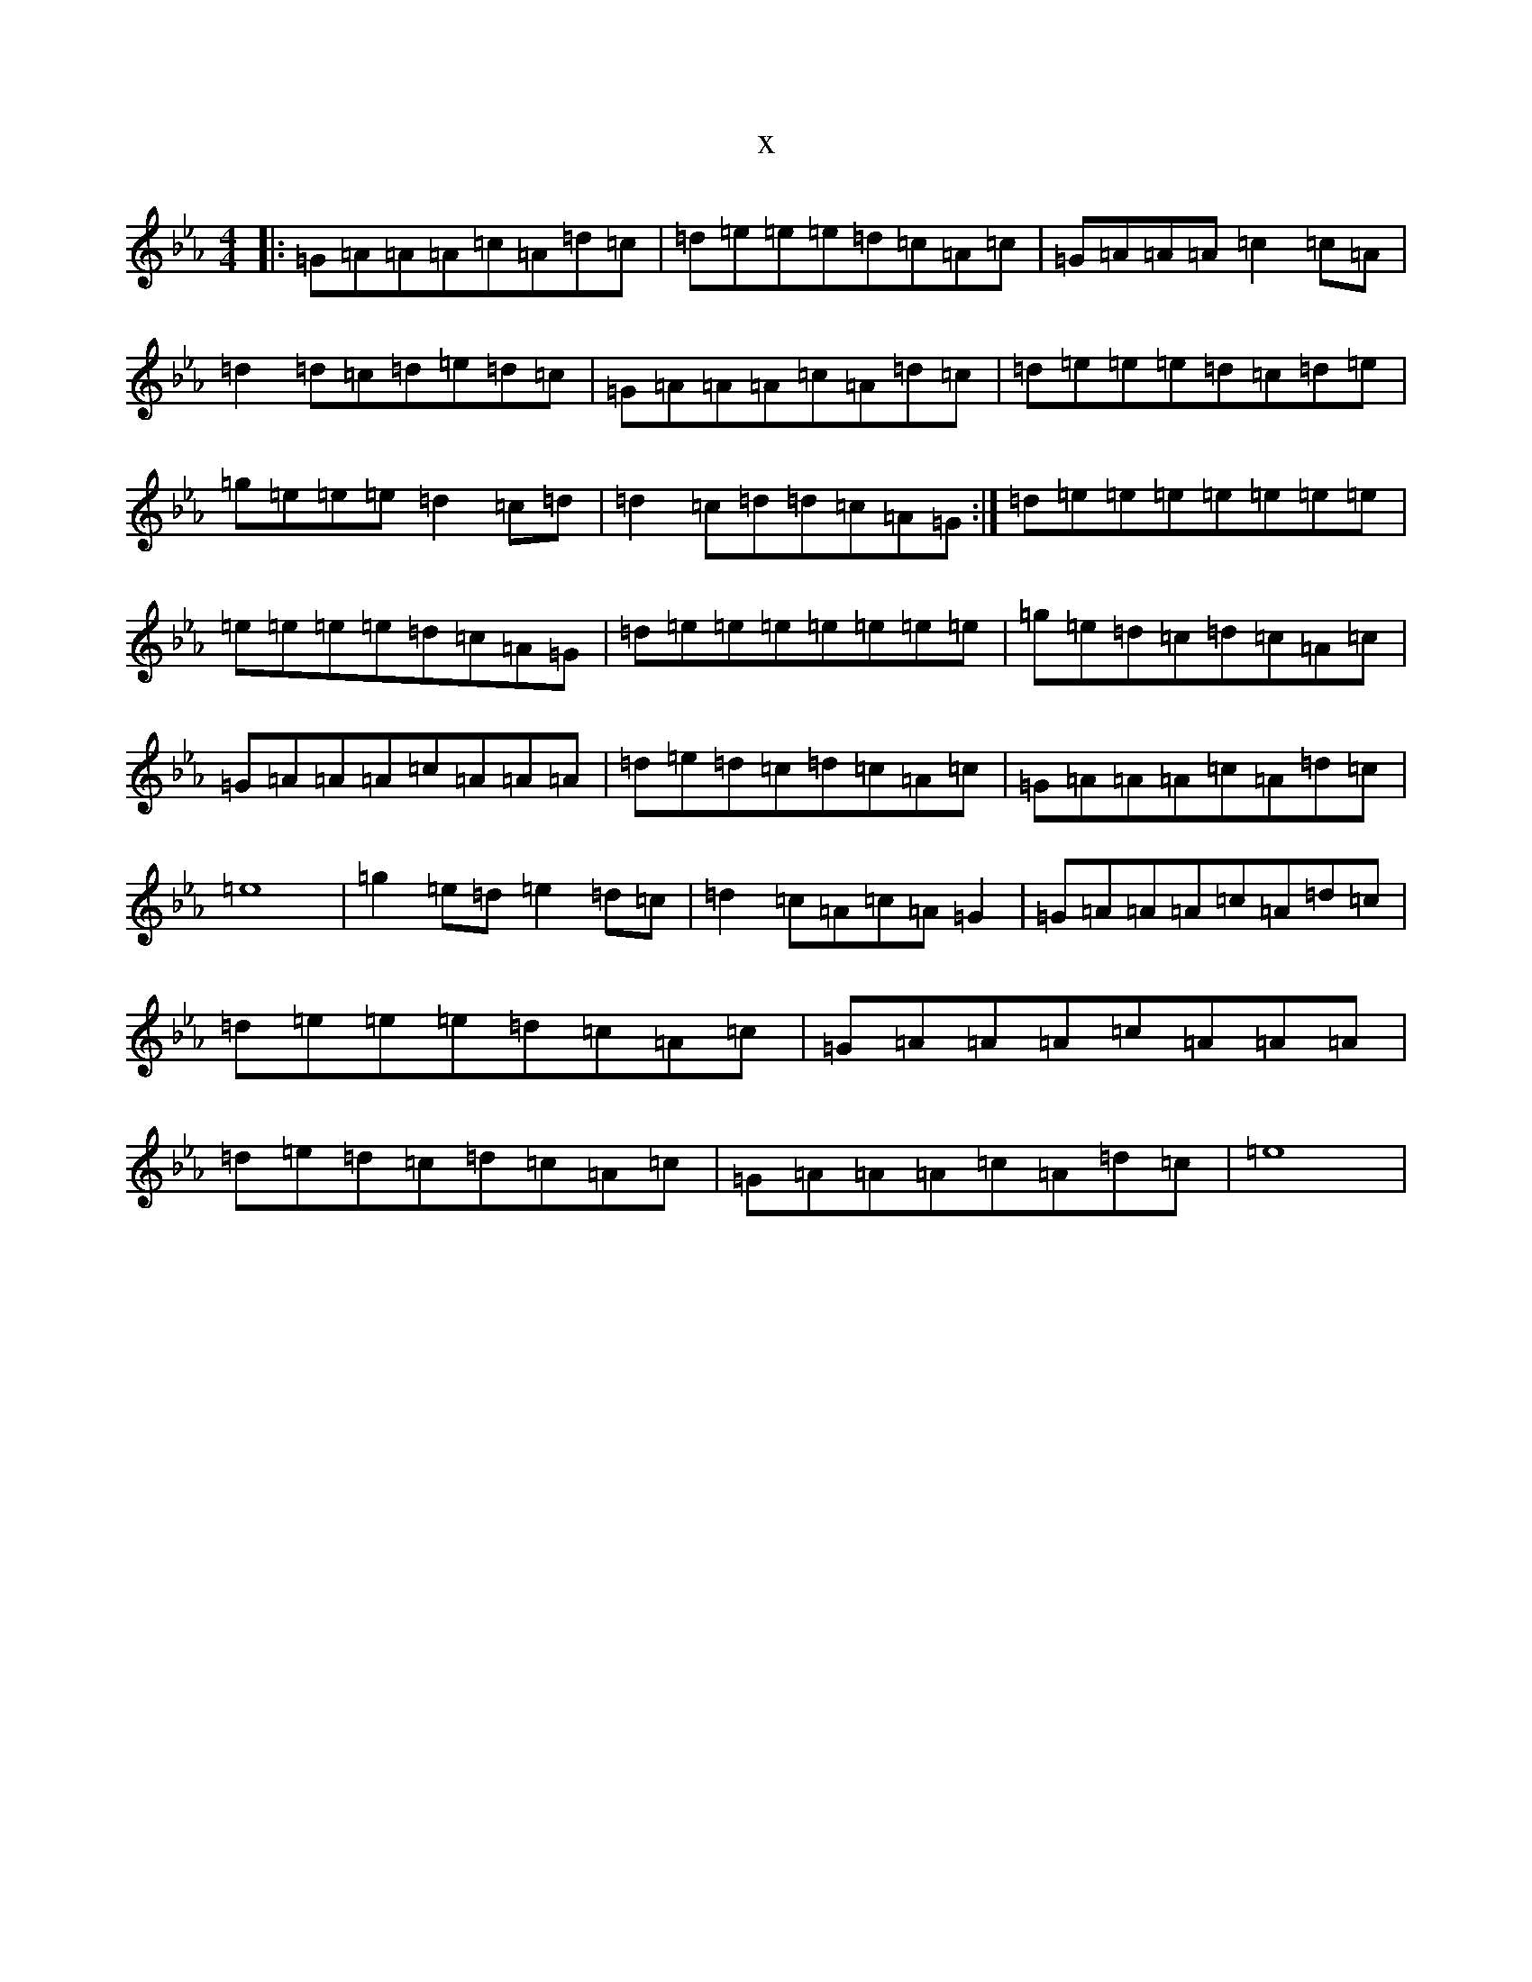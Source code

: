 X:21947
T:x
L:1/8
M:4/4
K: C minor
|:=G=A=A=A=c=A=d=c|=d=e=e=e=d=c=A=c|=G=A=A=A=c2=c=A|=d2=d=c=d=e=d=c|=G=A=A=A=c=A=d=c|=d=e=e=e=d=c=d=e|=g=e=e=e=d2=c=d|=d2=c=d=d=c=A=G:|=d=e=e=e=e=e=e=e|=e=e=e=e=d=c=A=G|=d=e=e=e=e=e=e=e|=g=e=d=c=d=c=A=c|=G=A=A=A=c=A=A=A|=d=e=d=c=d=c=A=c|=G=A=A=A=c=A=d=c|=e8|=g2=e=d=e2=d=c|=d2=c=A=c=A=G2|=G=A=A=A=c=A=d=c|=d=e=e=e=d=c=A=c|=G=A=A=A=c=A=A=A|=d=e=d=c=d=c=A=c|=G=A=A=A=c=A=d=c|=e8|